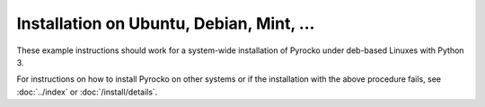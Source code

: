Installation on Ubuntu, Debian, Mint, ...
=========================================

These example instructions should work for a system-wide installation of
Pyrocko under deb-based Linuxes with Python 3.

.. code-block:: bash
    :caption: e.g. **Ubuntu** (14.04, 16.04, 18.04, 20.04), **Debian** (8, 9, 10), **Mint** (17, 18, 19, 20)

    sudo apt-get install -y make git python3-dev python3-setuptools
    sudo apt-get install -y python3-yaml python3-progressbar python3-jinja2
    sudo apt-get install -y python3-requests
    sudo apt-get install -y python3-numpy python3-numpy-dev python3-scipy python3-matplotlib
    sudo apt-get install -y python3-pyqt5 python3-pyqt5.qtopengl python3-pyqt5.qtsvg
    # the following may emit an error message which can be ignored
    sudo apt-get install -y python3-pyqt5.qtwebengine || sudo apt-get install -y python3-pyqt5.qtwebkit

    cd ~/src/   # or wherever you keep your source packages
    git clone https://git.pyrocko.org/pyrocko/pyrocko.git pyrocko
    cd pyrocko
    sudo python3 setup.py install

For instructions on how to install Pyrocko on other systems or if the
installation with the above procedure fails, see :doc:`../index` or
:doc:`/install/details`.
